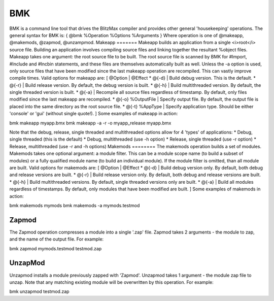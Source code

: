 ===
BMK
===
BMK is a command line tool that drives the BlitzMax compiler and provides other general 'housekeeping' operations.
The general syntax for  BMK is:
{
@bmk %Operation %Options %Arguments
}
Where operation is one of @makeapp, @makemods, @zapmod, @unzampmod.
Makeapp
=======
Makeapp builds an application from a single <i>root</i> source file. Building an application involves compiling source files and linking together the resultant %object files.
Makeapp takes one argument: the root source file to be built.
The root source file is scanned by BMK for #Import, #Include and #Incbin statements, and these files are themselves automatically built as well.
Unless the -a option is used, only source files that have been modified since the last makeapp operation are recompiled. This can vastly improve compile times.
Valid options for makeapp are:
[ @Option | @Effect
* @{-d} | Build debug version. This is the default.
* @{-r} | Build release version. By default, the debug version is built.
* @{-h} | Build multithreaded version. By default, the single threaded version is built.
* @{-a} | Recompile all source files regardless of timestamp. By default, only files modified since the last makeapp are recompiled.
* @{-o} %OutputFile | Specify output file. By default, the output file is placed into the same directory as the root source file.
* @{-t} %AppType | Specify application type. Should be either 'console' or 'gui' (without single quote!).
]
Some examples of makeapp in action:
 
.. code-block:: blitzmax
 
bmk makeapp myapp.bmx
bmk makeapp -a -r -o myapp_release myapp.bmx
 
Note that the debug, release, single threaded and multithreaded options allow for 4 'types' of applications:
* Debug, single threaded (this is the default)
* Debug, multithreaded (use -h option)
* Release, single threaded (use -r option)
* Release, multithreaded (use -r and -h options)
Makemods
========
The makemods operation builds a set of modules.
Makemods takes one optional argument: a module filter. This can be a module scope name (to build a subset of modules) or a fully qualified module name (to build an individual module). If the module filter is omitted, than all module are built.
Valid options for makemods are:
[ @Option | @Effect
* @{-d} | Build debug version only. By default, both debug and release versions are built.
* @{-r} | Build release version only. By default, both debug and release versions are built.
* @{-h} | Build multithreaded versions. By default, single threaded versions only are built.
* @{-a} | Build all modules regardless of timestamps. By default, only modules that have been modified are built.
]
Some examples of makemods in action:
 
.. code-block:: blitzmax
 
bmk makemods mymods
bmk makemods -a mymods.testmod
 
Zapmod
======
The Zapmod operation compresses a module into a single '.zap' file.
Zapmod takes 2 arguments - the module to zap, and the name of the output file.
For example:
 
.. code-block:: blitzmax
 
bmk zapmod mymods.testmod testmod.zap
 
UnzapMod
========
Unzapmod installs a module previously zapped with 'Zapmod'.
Unzapmod takes 1 argument - the module zap file to unzap. Note that any matching existing module will be overwritten by this operation. For example:
 
.. code-block:: blitzmax
 
bmk unzapmod testmod.zap
 
